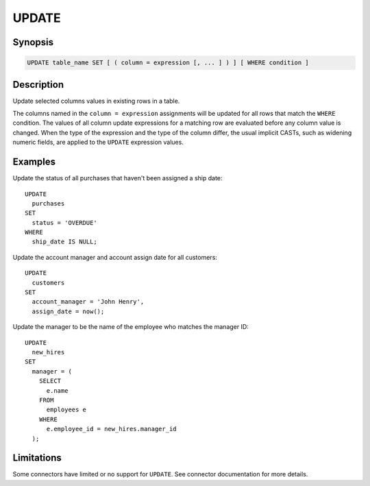 ======
UPDATE
======

Synopsis
--------

.. code-block:: text

    UPDATE table_name SET [ ( column = expression [, ... ] ) ] [ WHERE condition ]

Description
-----------

Update selected columns values in existing rows in a table.

The columns named in the ``column = expression`` assignments will be updated
for all rows that match the ``WHERE`` condition.  The values of all column update
expressions for a matching row are evaluated before any column value is changed.
When the type of the expression and the type of the column differ, the usual implicit
CASTs, such as widening numeric fields, are applied to the ``UPDATE`` expression values.


Examples
--------

Update the status of all purchases that haven't been assigned a ship date::

    UPDATE
      purchases
    SET
      status = 'OVERDUE'
    WHERE
      ship_date IS NULL;

Update the account manager and account assign date for all customers::

    UPDATE
      customers
    SET
      account_manager = 'John Henry',
      assign_date = now();

Update the manager to be the name of the employee who matches the manager ID::

    UPDATE
      new_hires
    SET
      manager = (
        SELECT
          e.name
        FROM
          employees e
        WHERE
          e.employee_id = new_hires.manager_id
      );

Limitations
-----------

Some connectors have limited or no support for ``UPDATE``.
See connector documentation for more details.
